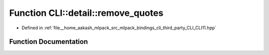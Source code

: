 .. _exhale_function_namespaceCLI_1_1detail_1a242fa1bec3353c591a730efc6307f3ea:

Function CLI::detail::remove_quotes
===================================

- Defined in :ref:`file__home_aakash_mlpack_src_mlpack_bindings_cli_third_party_CLI_CLI11.hpp`


Function Documentation
----------------------


.. doxygenfunction:: CLI::detail::remove_quotes(std::string&)
